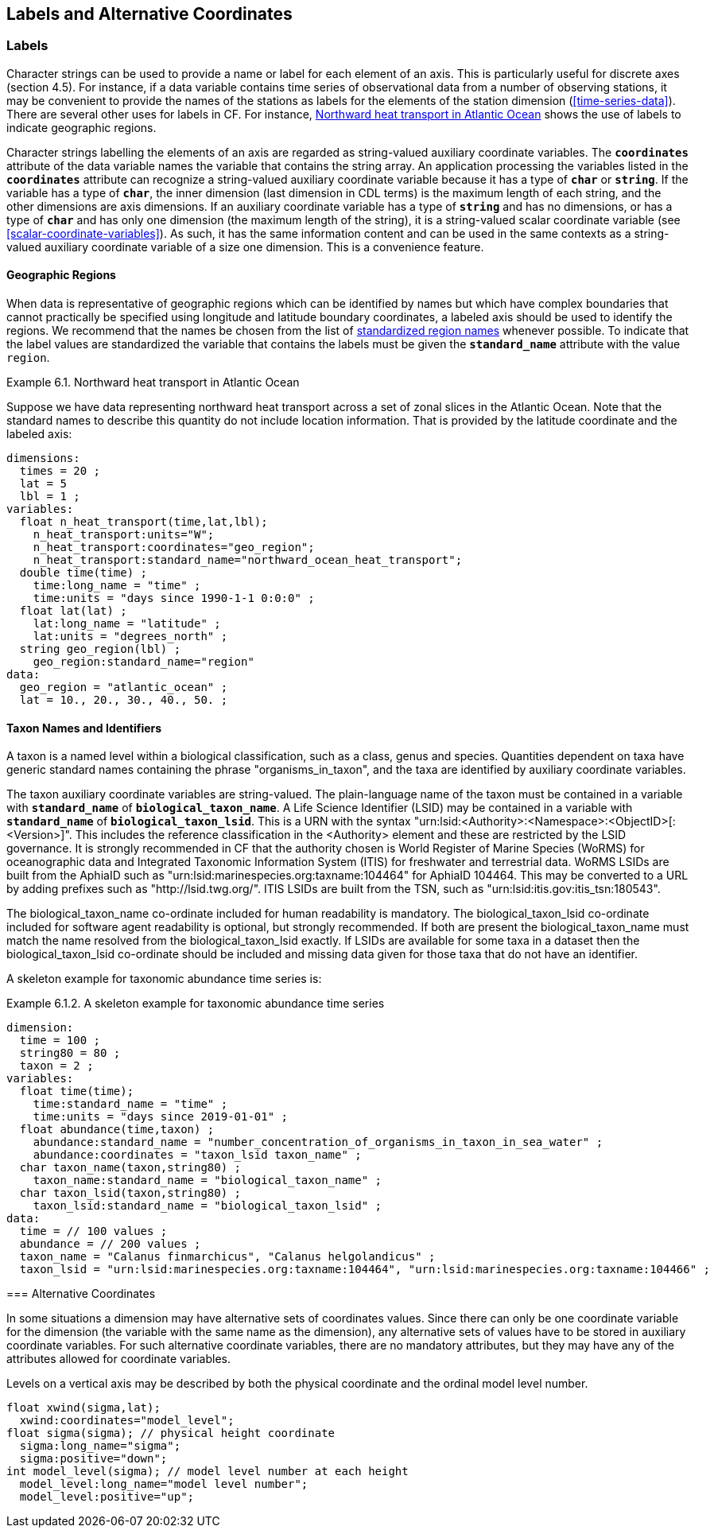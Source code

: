 
==  Labels and Alternative Coordinates 




[[labels, Section 6.1, "Labels"]]
=== Labels





Character strings can be used to provide a name or label for each
element of an axis. This is particularly useful for discrete axes
(section 4.5). For instance, if a data variable contains time series of
observational data from a number of observing stations, it may be
convenient to provide the names of the stations as labels for the
elements of the station dimension (<<time-series-data>>).
There are several other uses for labels in CF. For instance,
<<northward-heat-transport-in-atlantic-ocean-ex>> shows the use of labels
to indicate geographic regions.

Character strings labelling the elements of an axis are regarded as
string-valued auxiliary coordinate variables. The **`coordinates`**
attribute of the data variable names the variable that contains the
string array.
An application processing the variables listed in the **`coordinates`**
attribute can recognize a string-valued auxiliary coordinate variable because
it has a type of **`char`** or **`string`**.
If the variable has a type of **`char`**, the inner dimension (last dimension
in CDL terms) is the maximum length of each string, and the other dimensions
are axis dimensions.
If an auxiliary coordinate variable has a type of **`string`** and has no
dimensions, or has a type of **`char`** and has only one dimension (the maximum
length of the string), it is a string-valued scalar coordinate variable (see
<<scalar-coordinate-variables>>).  
As such, it has the same information content and can be used in the same
contexts as a string-valued auxiliary coordinate variable of a size one
dimension.
This is a convenience feature.


[[geographic-regions, Section 6.1.1, "Geographic Regions"]]
==== Geographic Regions

When data is representative of geographic regions which can be identified by names but which have complex boundaries that cannot practically be specified using longitude and latitude boundary coordinates, a labeled axis should be used to identify the regions. We recommend that the names be chosen from the list of link:$$http://cfconventions.org/Data/cf-standard-names/docs/standardized-region-names.html$$[standardized region names] whenever possible. To indicate that the label values are standardized the variable that contains the labels must be given the **`standard_name`** attribute with the value `region`.

[[northward-heat-transport-in-atlantic-ocean-ex]]
[caption="Example 6.1. "]
.Northward heat transport in Atlantic Ocean
====

Suppose we have data representing northward heat transport across a set of zonal slices in the Atlantic Ocean. Note that the standard names to describe this quantity do not include location information. That is provided by the latitude coordinate and the labeled axis:
----
dimensions:
  times = 20 ;
  lat = 5
  lbl = 1 ;
variables:
  float n_heat_transport(time,lat,lbl);
    n_heat_transport:units="W";
    n_heat_transport:coordinates="geo_region";
    n_heat_transport:standard_name="northward_ocean_heat_transport";
  double time(time) ;
    time:long_name = "time" ;
    time:units = "days since 1990-1-1 0:0:0" ;
  float lat(lat) ;
    lat:long_name = "latitude" ;
    lat:units = "degrees_north" ;
  string geo_region(lbl) ;
    geo_region:standard_name="region"
data:
  geo_region = "atlantic_ocean" ;
  lat = 10., 20., 30., 40., 50. ;
	
----


====


[[taxon-names-and-identifiers, Section 6.1.2. "Taxon Names and Identifiers"]]
==== Taxon Names and Identifiers

A taxon is a named level within a biological classification, such as a class, genus and species. Quantities dependent on taxa have generic standard names containing the phrase "organisms_in_taxon", and the taxa are identified by auxiliary coordinate variables.

The taxon auxiliary coordinate variables are string-valued. The plain-language name of the taxon must be contained in a variable with **`standard_name`** of **`biological_taxon_name`**. A Life Science Identifier (LSID) may be contained in a variable with **`standard_name`** of **`biological_taxon_lsid`**. This is a URN with the syntax "urn:lsid:<Authority>:<Namespace>:<ObjectID>[:<Version>]". This includes the reference classification in the <Authority> element and these are restricted by the LSID governance. It is strongly recommended in CF that the authority chosen is World Register of Marine Species (WoRMS) for oceanographic data and Integrated Taxonomic Information System (ITIS) for freshwater and terrestrial data. WoRMS LSIDs are built from the AphiaID such as "urn:lsid:marinespecies.org:taxname:104464" for AphiaID 104464. This may be converted to a URL by adding prefixes such as ​"http://lsid.twg.org/". ITIS LSIDs are built from the TSN, such as "urn:lsid:itis.gov:itis_tsn:180543".

The biological_taxon_name co-ordinate included for human readability is mandatory. The biological_taxon_lsid co-ordinate included for software agent readability is optional, but strongly recommended. If both are present the biological_taxon_name must match the name resolved from the biological_taxon_lsid exactly. If LSIDs are available for some taxa in a dataset then the biological_taxon_lsid co-ordinate should be included and missing data given for those taxa that do not have an identifier.

A skeleton example for taxonomic abundance time series is:

[[taxa-ex]]
[caption="Example 6.1.2. "]
.A skeleton example for taxonomic abundance time series
====
      
----
dimension:
  time = 100 ; 
  string80 = 80 ; 
  taxon = 2 ;
variables:
  float time(time);
    time:standard_name = "time" ;
    time:units = "days since 2019-01-01" ;
  float abundance(time,taxon) ;
    abundance:standard_name = "number_concentration_of_organisms_in_taxon_in_sea_water" ; 
    abundance:coordinates = "taxon_lsid taxon_name" ;
  char taxon_name(taxon,string80) ;
    taxon_name:standard_name = "biological_taxon_name" ;
  char taxon_lsid(taxon,string80) ;
    taxon_lsid:standard_name = "biological_taxon_lsid" ;
data:
  time = // 100 values ;
  abundance = // 200 values ;
  taxon_name = "Calanus finmarchicus", "Calanus helgolandicus" ;
  taxon_lsid = "urn:lsid:marinespecies.org:taxname:104464", "urn:lsid:marinespecies.org:taxname:104466" ;
  
----



[[alternative-coordinates, Section 6.2, "Alternative Coordinates"]]
=== Alternative Coordinates

In some situations a dimension may have alternative sets of coordinates values. Since there can only be one coordinate variable for the dimension (the variable with the same name as the dimension), any alternative sets of values have to be stored in auxiliary coordinate variables. For such alternative coordinate variables, there are no mandatory attributes, but they may have any of the attributes allowed for coordinate variables.

[[model-level-numbers-ex]]
[caption="Example 6.2. "]
.Model level numbers
====

Levels on a vertical axis may be described by both the physical coordinate and the ordinal model level number.
----
float xwind(sigma,lat);
  xwind:coordinates="model_level";
float sigma(sigma); // physical height coordinate
  sigma:long_name="sigma";
  sigma:positive="down";
int model_level(sigma); // model level number at each height
  model_level:long_name="model level number";
  model_level:positive="up";
      
----


====

